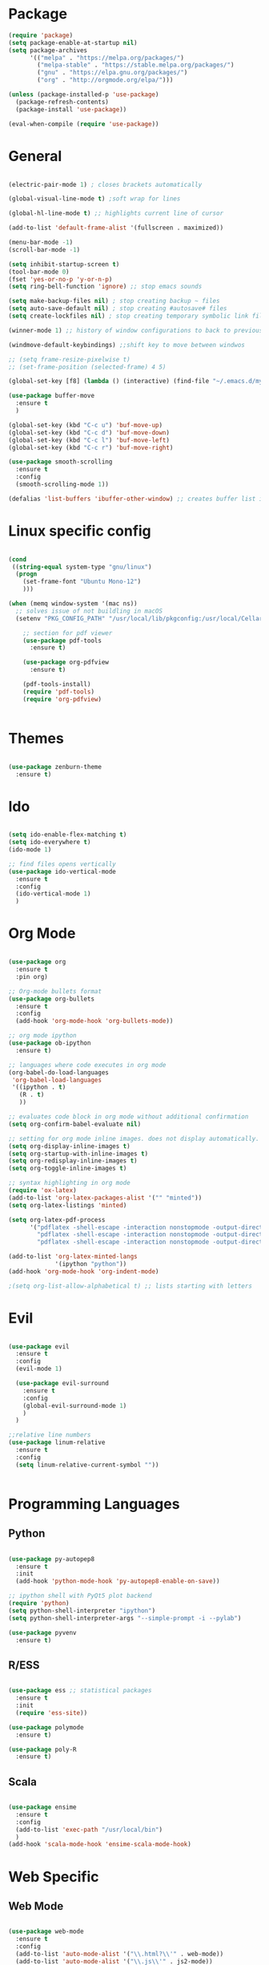 #+STARTUP: overview

* Package
#+begin_src emacs-lisp
  (require 'package)
  (setq package-enable-at-startup nil)
  (setq package-archives
        '(("melpa" . "https://melpa.org/packages/")
          ("melpa-stable" . "https://stable.melpa.org/packages/")
          ("gnu" . "https://elpa.gnu.org/packages/")
          ("org" . "http://orgmode.org/elpa/")))
        
  (unless (package-installed-p 'use-package)
    (package-refresh-contents)
    (package-install 'use-package))
  
  (eval-when-compile (require 'use-package))

#+end_src
* General 
#+begin_src emacs-lisp

  (electric-pair-mode 1) ; closes brackets automatically

  (global-visual-line-mode t) ;soft wrap for lines

  (global-hl-line-mode t) ;; highlights current line of cursor

  (add-to-list 'default-frame-alist '(fullscreen . maximized))

  (menu-bar-mode -1)
  (scroll-bar-mode -1)

  (setq inhibit-startup-screen t)
  (tool-bar-mode 0)
  (fset 'yes-or-no-p 'y-or-n-p)
  (setq ring-bell-function 'ignore) ;; stop emacs sounds

  (setq make-backup-files nil) ; stop creating backup ~ files
  (setq auto-save-default nil) ; stop creating #autosave# files
  (setq create-lockfiles nil) ; stop creating temporary symbolic link file #something

  (winner-mode 1) ;; history of window configurations to back to previous layout

  (windmove-default-keybindings) ;;shift key to move between windwos

  ;; (setq frame-resize-pixelwise t)
  ;; (set-frame-position (selected-frame) 4 5)

  (global-set-key [f8] (lambda () (interactive) (find-file "~/.emacs.d/myinit.org")))

  (use-package buffer-move
    :ensure t
    )

  (global-set-key (kbd "C-c u") 'buf-move-up)
  (global-set-key (kbd "C-c d") 'buf-move-down)
  (global-set-key (kbd "C-c l") 'buf-move-left)
  (global-set-key (kbd "C-c r") 'buf-move-right)

  (use-package smooth-scrolling
    :ensure t
    :config
    (smooth-scrolling-mode 1))

  (defalias 'list-buffers 'ibuffer-other-window) ;; creates buffer list in other window

#+end_src

* Linux specific config
	#+begin_src emacs-lisp

    (cond
     ((string-equal system-type "gnu/linux")
      (progn
        (set-frame-font "Ubuntu Mono-12")
        )))

    (when (memq window-system '(mac ns))
      ;; solves issue of not buildling in macOS
      (setenv "PKG_CONFIG_PATH" "/usr/local/lib/pkgconfig:/usr/local/Cellar/libffi/3.2.1/lib/pkgconfig"))

        ;; section for pdf viewer
        (use-package pdf-tools
          :ensure t)

        (use-package org-pdfview
          :ensure t)

        (pdf-tools-install)
        (require 'pdf-tools)
        (require 'org-pdfview)


	#+end_src
* Themes
	#+begin_src emacs-lisp

    (use-package zenburn-theme
      :ensure t)

	#+end_src
* Ido
	#+begin_src emacs-lisp

    (setq ido-enable-flex-matching t)
    (setq ido-everywhere t)
    (ido-mode 1)

    ;; find files opens vertically
    (use-package ido-vertical-mode
      :ensure t
      :config
      (ido-vertical-mode 1)
      )

	#+end_src
* Org Mode
	#+begin_src emacs-lisp

    (use-package org
      :ensure t
      :pin org)

    ;; Org-mode bullets format
    (use-package org-bullets
      :ensure t
      :config
      (add-hook 'org-mode-hook 'org-bullets-mode))

    ;; org mode ipython
    (use-package ob-ipython
      :ensure t)

    ;; languages where code executes in org mode
    (org-babel-do-load-languages
     'org-babel-load-languages
     '((ipython . t)
       (R . t)
       ))

    ;; evaluates code block in org mode without additional confirmation
    (setq org-confirm-babel-evaluate nil)

    ;; setting for org mode inline images. does not display automatically.
    (setq org-display-inline-images t)
    (setq org-startup-with-inline-images t)
    (setq org-redisplay-inline-images t)
    (setq org-toggle-inline-images t)

    ;; syntax highlighting in org mode
    (require 'ox-latex)
    (add-to-list 'org-latex-packages-alist '("" "minted"))
    (setq org-latex-listings 'minted)

    (setq org-latex-pdf-process
          '("pdflatex -shell-escape -interaction nonstopmode -output-directory %o %f"
            "pdflatex -shell-escape -interaction nonstopmode -output-directory %o %f"
            "pdflatex -shell-escape -interaction nonstopmode -output-directory %o %f"))

    (add-to-list 'org-latex-minted-langs
                 '(ipython "python"))
    (add-hook 'org-mode-hook 'org-indent-mode)

    ;(setq org-list-allow-alphabetical t) ;; lists starting with letters
	#+end_src
* Evil
	#+begin_src emacs-lisp

    (use-package evil
      :ensure t
      :config
      (evil-mode 1)

      (use-package evil-surround
        :ensure t
        :config
        (global-evil-surround-mode 1)
        )
      )

    ;;relative line numbers
    (use-package linum-relative
      :ensure t
      :config
      (setq linum-relative-current-symbol ""))


	#+end_src
	
* Programming Languages
** Python
	 #+begin_src emacs-lisp 

     (use-package py-autopep8
       :ensure t
       :init
       (add-hook 'python-mode-hook 'py-autopep8-enable-on-save))

     ;; ipython shell with PyQt5 plot backend
     (require 'python)
     (setq python-shell-interpreter "ipython")
     (setq python-shell-interpreter-args "--simple-prompt -i --pylab")

     (use-package pyvenv
       :ensure t)
	 #+end_src

** R/ESS

	 #+begin_src emacs-lisp 

     (use-package ess ;; statistical packages
       :ensure t
       :init
       (require 'ess-site))

     (use-package polymode
       :ensure t)

     (use-package poly-R
       :ensure t)
	 #+end_src

** Scala

	 #+begin_src emacs-lisp

     (use-package ensime
       :ensure t
       :config
       (add-to-list 'exec-path "/usr/local/bin")
       )
     (add-hook 'scala-mode-hook 'ensime-scala-mode-hook)

	 #+end_src

* Web Specific
** Web Mode
	#+begin_src emacs-lisp

    (use-package web-mode
      :ensure t
      :config
      (add-to-list 'auto-mode-alist '("\\.html?\\'" . web-mode))
      (add-to-list 'auto-mode-alist '("\\.js\\'" . js2-mode))
      (setq web-mode-enable-current-column-highlight t)
      (setq web-mode-ac-sources-alist
            '(("css" . (ac-source-css-property))
              ("html" . (ac-source-words-in-buffer ac-source-abbrev))
              ("js" . (ac-js2-mode))))
      )

    (defun my-web-mode-hook()
      "Hooks for Web mode. Adjust indents"
      (setq web-mode-markup-indent-offset 2)
      (setq web-mode-css-indent-offset 2)
      (setq web-mode-code-indent-offset 2)
      )
    (add-hook 'web-mode-hook 'my-web-mode-hook)

	#+end_src
* Search Engine
	#+begin_src emacs-lisp

    (use-package engine-mode
      :defer 3
      :config
      (defengine duckduckgo
        "https://duckduckgo.com/?q=%s"
        :keybinding "d")

      (defengine github
        "https://github.com/search?ref=simplesearch&q=%s"
        :keybinding "g")

      (defengine stack-overflow
        "https://stackoverflow.com/search?q=%s"
        :keybinding "s")
      (engine-mode t))

	#+end_src
* Magit
	#+begin_src emacs-lisp

(use-package magit
  :ensure t
  :init
  (progn
		(bind-key "C-x g" 'magit-status)
		))

	#+end_src
* Shell
	#+begin_src emacs-lisp

    ;; opens shell in current buffer
    (push (cons "\\*shell\\*" display-buffer--same-window-action) display-buffer-alist)

	#+end_src
* Powerline
	#+begin_src emacs-lisp

    (use-package doom-modeline
      :ensure t
      :hook
      (after-init . doom-modeline-mode)
      )

    (use-package all-the-icons
      :ensure t)

	#+end_src
* Autocomplete
	#+begin_src emacs-lisp

    (use-package auto-complete
      :ensure t
      :init
      (progn
        (ac-config-default)
        (global-auto-complete-mode t)
        ))

	#+end_src
* Indent related
	#+begin_src emacs-lisp

    ;; highlights line indents, does not work globally
    (use-package highlight-indentation
      :ensure t
      :config
      (highlight-indentation-mode t))

    ;; indents lines even with copy and paste
    (use-package aggressive-indent
      :ensure t
      :config
      (global-aggressive-indent-mode 1)
      )

	#+end_src
* Which key
	#+begin_src emacs-lisp
	
    (use-package which-key
      :ensure t
      :config (which-key-mode))

	#+end_src
* Flycheck
	#+begin_src emacs-lisp

    (use-package flycheck
      :ensure t
      :init
      (global-flycheck-mode t)
      )

    (add-hook 'after-init-hook #'global-flycheck-mode)
    (custom-set-variables
     '(flycheck-python-flake8-executable "python3")
     '(flycheck-python-pylint-executable "python3")
     )


	#+end_src
* Latex
#+begin_src emacs-lisp
  (use-package tex
    :ensure auctex
    :config
    (setq TeX-view-program-selection '((output-pdf "PDF Tools"))))

#+end_src
* TODO Still need to move these arounds

	#+begin_src emacs-lisp

    (use-package exec-path-from-shell
      :ensure t)
    (exec-path-from-shell-initialize)
    (when (memq window-system '(mac ns x))
      (exec-path-from-shell-initialize))

    (setq-default tab-width 2)
    (setq tab-stop-list (number-sequence 2 200 2))

    ;; need to modify ox-reveal, not working properly
    (use-package ox-reveal
      :ensure ox-reveal
      :config
      (require 'ox-reveal)
      (setq org-reveal-root "http://cdn.jsdelivr.net/reveal.js/3.0.0/")
      (setq org-reveal-mathjax t))

    (use-package htmlize
      :ensure t)

    ;; (use-package js2-mode
    ;;   :ensure t
    ;;   :ensure ac-js2
    ;;   :init
    ;;   (progn
    ;; 		(add-hook 'js-mode-hook 'js2-minor-mode)
    ;; 		(add-hook 'js2-mode-hook 'ac-js2-mode)
    ;; 		))

	#+end_src


